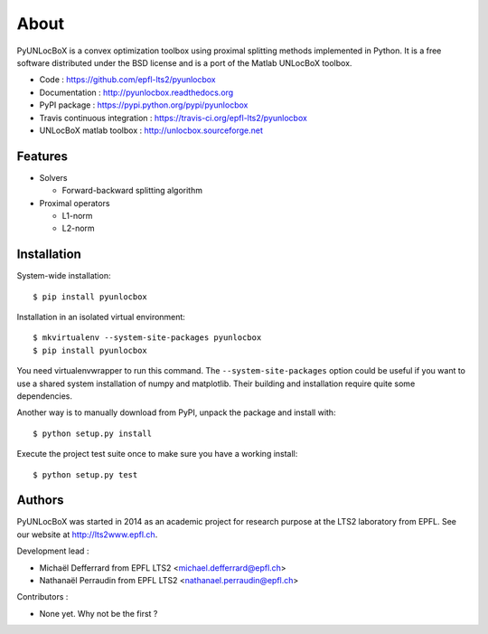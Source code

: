 =====
About
=====

PyUNLocBoX is a convex optimization toolbox using proximal splitting methods
implemented in Python. It is a free software distributed under the BSD license
and is a port of the Matlab UNLocBoX toolbox.

.. image:: https://badge.fury.io/py/pyunlocbox.png
    :target: https://badge.fury.io/py/pyunlocbox

.. image:: https://travis-ci.org/epfl-lts2/pyunlocbox.png?branch=master
    :target: https://travis-ci.org/epfl-lts2/pyunlocbox

.. image:: https://pypip.in/d/pyunlocbox/badge.png
    :target: https://crate.io/packages/pyunlocbox?version=latest

* Code : https://github.com/epfl-lts2/pyunlocbox
* Documentation : http://pyunlocbox.readthedocs.org
* PyPI package : https://pypi.python.org/pypi/pyunlocbox
* Travis continuous integration : https://travis-ci.org/epfl-lts2/pyunlocbox
* UNLocBoX matlab toolbox : http://unlocbox.sourceforge.net

Features
--------

* Solvers

  * Forward-backward splitting algorithm

* Proximal operators

  * L1-norm
  * L2-norm

Installation
------------

.. highlight:: tcsh

System-wide installation::

    $ pip install pyunlocbox

Installation in an isolated virtual environment::

    $ mkvirtualenv --system-site-packages pyunlocbox
    $ pip install pyunlocbox

You need virtualenvwrapper to run this command. The ``--system-site-packages``
option could be useful if you want to use a shared system installation of numpy
and matplotlib. Their building and installation require quite some
dependencies.

Another way is to manually download from PyPI, unpack the package and install
with::

    $ python setup.py install

Execute the project test suite once to make sure you have a working install::

    $ python setup.py test

Authors
-------

PyUNLocBoX was started in 2014 as an academic project for research purpose at
the LTS2 laboratory from EPFL. See our website at http://lts2www.epfl.ch.

Development lead :

* Michaël Defferrard from EPFL LTS2 <michael.defferrard@epfl.ch>
* Nathanaël Perraudin from EPFL LTS2 <nathanael.perraudin@epfl.ch>

Contributors :

* None yet. Why not be the first ?
